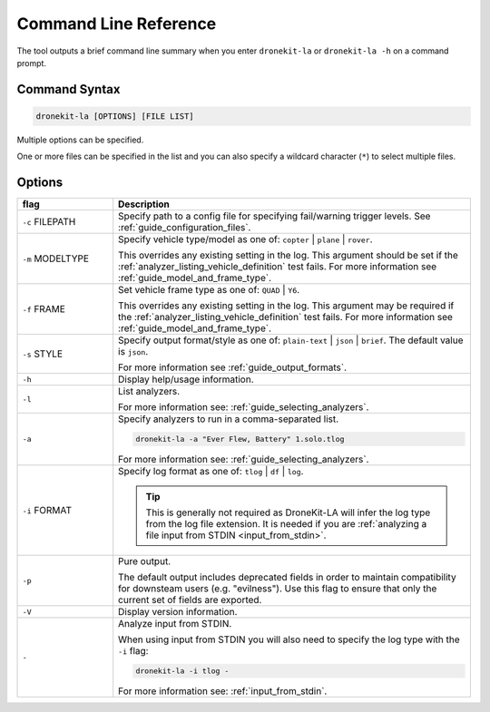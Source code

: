 .. _dronekit-la-reference:

======================
Command Line Reference
======================

The tool outputs a brief command line summary when you enter ``dronekit-la`` or ``dronekit-la -h`` on a command prompt.

Command Syntax
==============

.. code-block:: bash

    dronekit-la [OPTIONS] [FILE LIST]
    
Multiple options can be specified. 

One or more files can be specified in the list and you can also specify a 
wildcard character (``*``) to select multiple files.


Options
=======

.. list-table::
   :widths: 8 30
   :header-rows: 1

   * - flag
     - Description
   * - ``-c`` FILEPATH
     - Specify path to a config file for specifying fail/warning trigger levels. See :ref:`guide_configuration_files`.
     
   * - ``-m`` MODELTYPE
     - Specify vehicle type/model as one of: ``copter`` | ``plane`` | ``rover``. 
     
       This overrides any existing setting in the log. 
       This argument should be set if the :ref:`analyzer_listing_vehicle_definition` test fails.
       For more information see :ref:`guide_model_and_frame_type`.
       
   * - ``-f`` FRAME
     - Set vehicle frame type as one of: ``QUAD`` | ``Y6``.
     
       This overrides any existing setting in the log. 
       This argument may be required if the :ref:`analyzer_listing_vehicle_definition` test fails.
       For more information see :ref:`guide_model_and_frame_type`.
       
   * - ``-s`` STYLE
     - Specify output format/style as one of: ``plain-text`` | ``json`` | ``brief``. The default value is ``json``.
     
       For more information see :ref:`guide_output_formats`.
       
   * - ``-h``
     - Display help/usage information.
     
   * - ``-l``
     - List analyzers. 
     
       For more information see: :ref:`guide_selecting_analyzers`. 

     
   * - ``-a``
     - Specify analyzers to run in a comma-separated list.
     
       .. code-block:: bash
       
           dronekit-la -a "Ever Flew, Battery" 1.solo.tlog
           
       For more information see: :ref:`guide_selecting_analyzers`.
           
   * - ``-i`` FORMAT
     - Specify log format as one of: ``tlog`` | ``df`` | ``log``.
     
       .. tip::
       
           This is generally not required as DroneKit-LA will infer the log
           type from the log file extension. It is needed if you are 
           :ref:`analyzing a file input from STDIN <input_from_stdin>`.
       

   * - ``-p``
     - Pure output. 
     
       The default output includes deprecated fields in order to maintain compatibility for 
       downsteam users (e.g. "evilness"). Use this flag to ensure that only the current set of
       fields are exported.
 
   * - ``-V``
     - Display version information.
     
   * - ``-``
     - Analyze input from STDIN. 
     
       When using input from STDIN you will also need to specify the log type with the ``-i`` flag:
     
       .. code-block:: bash

           dronekit-la -i tlog -
           
       For more information see: :ref:`input_from_stdin`.